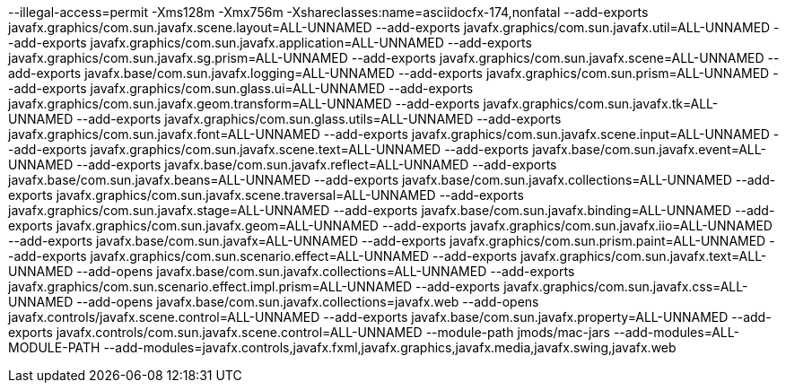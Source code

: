 --illegal-access=permit
-Xms128m
-Xmx756m
-Xshareclasses:name=asciidocfx-174,nonfatal
--add-exports
javafx.graphics/com.sun.javafx.scene.layout=ALL-UNNAMED
--add-exports
javafx.graphics/com.sun.javafx.util=ALL-UNNAMED
--add-exports
javafx.graphics/com.sun.javafx.application=ALL-UNNAMED
--add-exports
javafx.graphics/com.sun.javafx.sg.prism=ALL-UNNAMED
--add-exports
javafx.graphics/com.sun.javafx.scene=ALL-UNNAMED
--add-exports
javafx.base/com.sun.javafx.logging=ALL-UNNAMED
--add-exports
javafx.graphics/com.sun.prism=ALL-UNNAMED
--add-exports
javafx.graphics/com.sun.glass.ui=ALL-UNNAMED
--add-exports
javafx.graphics/com.sun.javafx.geom.transform=ALL-UNNAMED
--add-exports
javafx.graphics/com.sun.javafx.tk=ALL-UNNAMED
--add-exports
javafx.graphics/com.sun.glass.utils=ALL-UNNAMED
--add-exports
javafx.graphics/com.sun.javafx.font=ALL-UNNAMED
--add-exports
javafx.graphics/com.sun.javafx.scene.input=ALL-UNNAMED
--add-exports
javafx.graphics/com.sun.javafx.scene.text=ALL-UNNAMED
--add-exports
javafx.base/com.sun.javafx.event=ALL-UNNAMED
--add-exports
javafx.base/com.sun.javafx.reflect=ALL-UNNAMED
--add-exports
javafx.base/com.sun.javafx.beans=ALL-UNNAMED
--add-exports
javafx.base/com.sun.javafx.collections=ALL-UNNAMED
--add-exports
javafx.graphics/com.sun.javafx.scene.traversal=ALL-UNNAMED
--add-exports
javafx.graphics/com.sun.javafx.stage=ALL-UNNAMED
--add-exports
javafx.base/com.sun.javafx.binding=ALL-UNNAMED
--add-exports
javafx.graphics/com.sun.javafx.geom=ALL-UNNAMED
--add-exports
javafx.graphics/com.sun.javafx.iio=ALL-UNNAMED
--add-exports
javafx.base/com.sun.javafx=ALL-UNNAMED
--add-exports
javafx.graphics/com.sun.prism.paint=ALL-UNNAMED
--add-exports
javafx.graphics/com.sun.scenario.effect=ALL-UNNAMED
--add-exports
javafx.graphics/com.sun.javafx.text=ALL-UNNAMED
--add-opens
javafx.base/com.sun.javafx.collections=ALL-UNNAMED
--add-exports
javafx.graphics/com.sun.scenario.effect.impl.prism=ALL-UNNAMED
--add-exports
javafx.graphics/com.sun.javafx.css=ALL-UNNAMED
--add-opens
javafx.base/com.sun.javafx.collections=javafx.web
--add-opens
javafx.controls/javafx.scene.control=ALL-UNNAMED
--add-exports
javafx.base/com.sun.javafx.property=ALL-UNNAMED
--add-exports
javafx.controls/com.sun.javafx.scene.control=ALL-UNNAMED
--module-path
jmods/mac-jars
--add-modules=ALL-MODULE-PATH
--add-modules=javafx.controls,javafx.fxml,javafx.graphics,javafx.media,javafx.swing,javafx.web